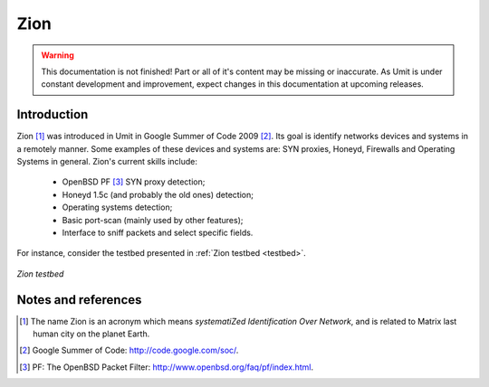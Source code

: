 Zion
====

.. sectionauthor:: João Paulo S. Medeiros

.. moduleauthor:: João Paulo S. Medeiros

.. warning::

   This documentation is not finished! Part or all of it's content may be
   missing or inaccurate. As Umit is under constant development and
   improvement, expect changes in this documentation at upcoming releases.


Introduction
------------

Zion [#zion]_ was introduced in Umit in Google Summer of Code 2009 [#gsoc]_.
Its goal is identify networks devices and systems in a remotely manner.
Some examples of these devices and systems are: SYN proxies, Honeyd, Firewalls
and Operating Systems in general.
Zion's current skills include:

    - OpenBSD PF [#pf]_ SYN proxy detection;
    - Honeyd 1.5c (and probably the old ones) detection;
    - Operating systems detection;
    - Basic port-scan (mainly used by other features);
    - Interface to sniff packets and select specific fields.

For instance, consider the testbed presented in :ref:`Zion testbed <testbed>`.

.. _testbed:
.. figure:: static/zion-testbed.png
   :align: center

   *Zion testbed*

Notes and references
--------------------

.. [#zion] The name Zion is an acronym which means *systematiZed Identification
   Over Network*, and is related to Matrix last human city on the planet Earth.

.. [#gsoc] Google Summer of Code: http://code.google.com/soc/.

.. [#pf] PF: The OpenBSD Packet Filter: http://www.openbsd.org/faq/pf/index.html.
